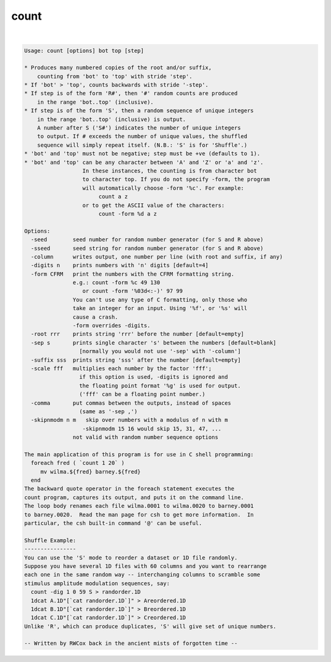 *****
count
*****

.. _count:

.. contents:: 
    :depth: 4 

| 

.. code-block:: none

    Usage: count [options] bot top [step]
    
    * Produces many numbered copies of the root and/or suffix,
        counting from 'bot' to 'top' with stride 'step'.
    * If 'bot' > 'top', counts backwards with stride '-step'.
    * If step is of the form 'R#', then '#' random counts are produced
        in the range 'bot..top' (inclusive).
    * If step is of the form 'S', then a random sequence of unique integers
        in the range 'bot..top' (inclusive) is output.
        A number after S ('S#') indicates the number of unique integers
        to output. If # exceeds the number of unique values, the shuffled
        sequence will simply repeat itself. (N.B.: 'S' is for 'Shuffle'.)
    * 'bot' and 'top' must not be negative; step must be +ve (defaults to 1).
    * 'bot' and 'top' can be any character between 'A' and 'Z' or 'a' and 'z'.
                      In these instances, the counting is from character bot 
                      to character top. If you do not specify -form, the program
                      will automatically choose -form '%c'. For example:
                           count a z
                      or to get the ASCII value of the characters:
                           count -form %d a z
    
    Options:
      -seed        seed number for random number generator (for S and R above)
      -sseed       seed string for random number generator (for S and R above)
      -column      writes output, one number per line (with root and suffix, if any)
      -digits n    prints numbers with 'n' digits [default=4]
      -form CFRM   print the numbers with the CFRM formatting string. 
                   e.g.: count -form %c 49 130 
                      or count -form '%03d<:-)' 97 99 
                   You can't use any type of C formatting, only those who
                   take an integer for an input. Using '%f', or '%s' will 
                   cause a crash.
                   -form overrides -digits.
      -root rrr    prints string 'rrr' before the number [default=empty]
      -sep s       prints single character 's' between the numbers [default=blank]
                     [normally you would not use '-sep' with '-column']
      -suffix sss  prints string 'sss' after the number [default=empty]
      -scale fff   multiplies each number by the factor 'fff';
                     if this option is used, -digits is ignored and
                     the floating point format '%g' is used for output.
                     ('fff' can be a floating point number.)
      -comma       put commas between the outputs, instead of spaces
                     (same as '-sep ,')
      -skipnmodm n m   skip over numbers with a modulus of n with m
                      -skipnmodm 15 16 would skip 15, 31, 47, ...
                   not valid with random number sequence options
    
    The main application of this program is for use in C shell programming:
      foreach fred ( `count 1 20` )
         mv wilma.${fred} barney.${fred}
      end
    The backward quote operator in the foreach statement executes the
    count program, captures its output, and puts it on the command line.
    The loop body renames each file wilma.0001 to wilma.0020 to barney.0001
    to barney.0020.  Read the man page for csh to get more information.  In
    particular, the csh built-in command '@' can be useful.
    
    Shuffle Example:
    ----------------
    You can use the 'S' mode to reorder a dataset or 1D file randomly.
    Suppose you have several 1D files with 60 columns and you want to rearrange
    each one in the same random way -- interchanging columns to scramble some
    stimulus amplitude modulation sequences, say:
      count -dig 1 0 59 S > randorder.1D
      1dcat A.1D"[`cat randorder.1D`]" > Areordered.1D
      1dcat B.1D"[`cat randorder.1D`]" > Breordered.1D
      1dcat C.1D"[`cat randorder.1D`]" > Creordered.1D
    Unlike 'R', which can produce duplicates, 'S' will give set of unique numbers.
    
    -- Written by RWCox back in the ancient mists of forgotten time --
